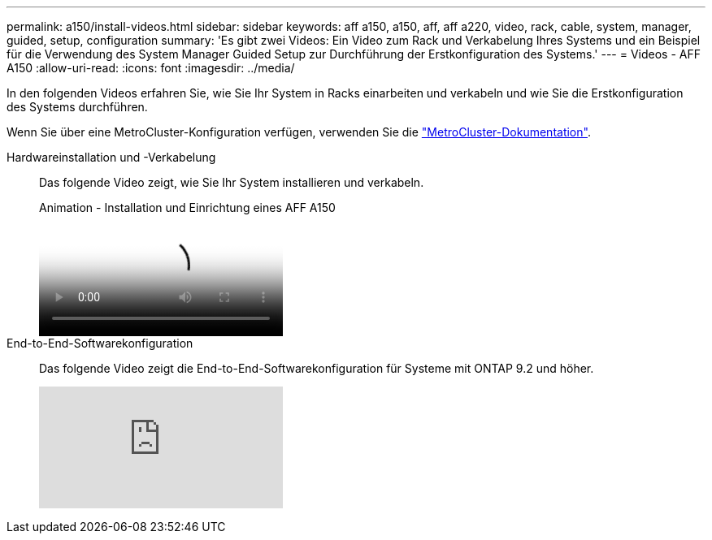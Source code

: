 ---
permalink: a150/install-videos.html 
sidebar: sidebar 
keywords: aff a150, a150, aff, aff a220, video, rack, cable, system, manager, guided, setup, configuration 
summary: 'Es gibt zwei Videos: Ein Video zum Rack und Verkabelung Ihres Systems und ein Beispiel für die Verwendung des System Manager Guided Setup zur Durchführung der Erstkonfiguration des Systems.' 
---
= Videos - AFF A150
:allow-uri-read: 
:icons: font
:imagesdir: ../media/


[role="lead"]
In den folgenden Videos erfahren Sie, wie Sie Ihr System in Racks einarbeiten und verkabeln und wie Sie die Erstkonfiguration des Systems durchführen.

Wenn Sie über eine MetroCluster-Konfiguration verfügen, verwenden Sie die https://docs.netapp.com/us-en/ontap-metrocluster/index.html["MetroCluster-Dokumentation"^].

Hardwareinstallation und -Verkabelung::
+
--
Das folgende Video zeigt, wie Sie Ihr System installieren und verkabeln.

.Animation - Installation und Einrichtung eines AFF A150
video::561d941a-f387-4eb9-a10a-afb30029eb36[panopto]
--
End-to-End-Softwarekonfiguration::
+
--
Das folgende Video zeigt die End-to-End-Softwarekonfiguration für Systeme mit ONTAP 9.2 und höher.

video::WAE0afWhj1c?[youtube]
--

